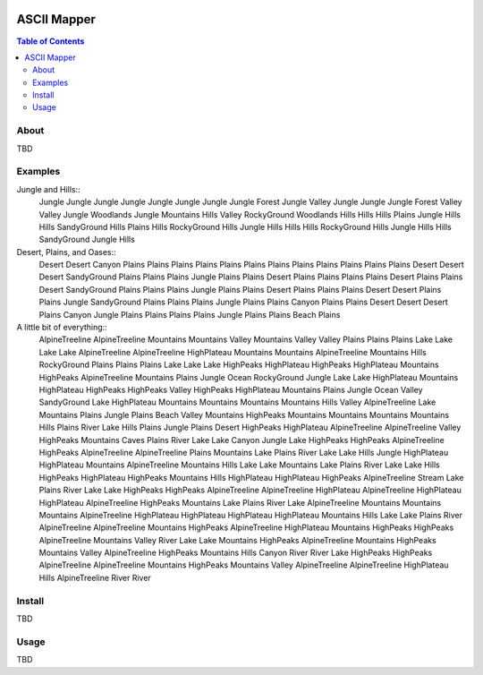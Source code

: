 .. image:: resources/images/myriad-worlds-192.jpg
    :align: right

~~~~~~~~~~~~
ASCII Mapper
~~~~~~~~~~~~

.. contents:: Table of Contents


About
=====

TBD

Examples
========

Jungle and Hills::
    Jungle      Jungle      Jungle      Jungle      Jungle
    Jungle      Jungle      Jungle      Forest      Jungle
    Valley      Jungle      Jungle      Jungle      Forest
    Valley      Valley      Jungle      Woodlands   Jungle
    Mountains   Hills       Valley      RockyGround Woodlands
    Hills       Hills       Hills       Plains      Jungle
    Hills       Hills       SandyGround Hills       Plains
    Hills       RockyGround Hills       Jungle      Hills
    Hills       Hills       RockyGround Hills       Jungle
    Hills       Hills       SandyGround Jungle      Hills


Desert, Plains, and Oases::
    Desert          Desert          Canyon          Plains          Plains          Plains          Plains          Plains          Plains          Plains          Plains          Plains          Plains          Plains          Plains
    Desert          Desert          Desert          SandyGround     Plains          Plains          Plains          Jungle          Plains          Plains          Desert          Plains          Plains          Plains          Plains
    Desert          Plains          Plains          Desert          SandyGround     Plains          Plains          Plains          Jungle          Plains          Plains          Desert          Plains          Plains          Plains
    Desert          Desert          Plains          Plains          Jungle          SandyGround     Plains          Plains          Plains          Jungle          Plains          Plains          Canyon          Plains          Plains
    Desert          Desert          Desert          Plains          Canyon          Jungle          Plains          Plains          Plains          Plains          Jungle          Plains          Plains          Beach           Plains

A little bit of everything::
    AlpineTreeline  AlpineTreeline  Mountains       Mountains       Valley          Mountains       Valley          Valley          Plains          Plains          Plains          Lake            Lake            Lake            Lake
    AlpineTreeline  AlpineTreeline  HighPlateau     Mountains       Mountains       AlpineTreeline  Mountains       Hills           RockyGround     Plains          Plains          Plains          Lake            Lake            Lake
    HighPeaks       HighPlateau     HighPeaks       HighPlateau     Mountains       HighPeaks       AlpineTreeline  Mountains       Plains          Jungle          Ocean           RockyGround     Jungle          Lake            Lake
    HighPlateau     Mountains       HighPlateau     HighPeaks       HighPeaks       Valley          HighPeaks       HighPlateau     Mountains       Plains          Jungle          Ocean           Valley          SandyGround     Lake
    HighPlateau     Mountains       Mountains       Mountains       Mountains       Hills           Valley          AlpineTreeline  Lake            Mountains       Plains          Jungle          Plains          Beach           Valley
    Mountains       HighPeaks       Mountains       Mountains       Mountains       Mountains       Hills           Plains          River           Lake            Hills           Plains          Jungle          Plains          Desert
    HighPeaks       HighPlateau     AlpineTreeline  AlpineTreeline  Valley          HighPeaks       Mountains       Caves           Plains          River           Lake            Lake            Canyon          Jungle          Lake
    HighPeaks       HighPeaks       AlpineTreeline  HighPeaks       AlpineTreeline  AlpineTreeline  Plains          Mountains       Lake            Plains          River           Lake            Lake            Hills           Jungle
    HighPlateau     HighPlateau     Mountains       AlpineTreeline  Mountains       Hills           Lake            Lake            Mountains       Lake            Plains          River           Lake            Lake            Hills
    HighPeaks       HighPlateau     HighPeaks       Mountains       Hills           HighPlateau     HighPlateau     HighPeaks       AlpineTreeline  Stream          Lake            Plains          River           Lake            Lake
    HighPeaks       HighPeaks       AlpineTreeline  AlpineTreeline  HighPlateau     AlpineTreeline  HighPlateau     HighPlateau     AlpineTreeline  HighPeaks       Mountains       Lake            Plains          River           Lake
    AlpineTreeline  Mountains       Mountains       Mountains       AlpineTreeline  HighPlateau     HighPlateau     HighPlateau     HighPlateau     Mountains       Hills           Lake            Lake            Plains          River
    AlpineTreeline  AlpineTreeline  Mountains       HighPeaks       AlpineTreeline  HighPlateau     Mountains       HighPeaks       HighPeaks       AlpineTreeline  Mountains       Valley          River           Lake            Lake
    Mountains       HighPeaks       AlpineTreeline  Mountains       HighPeaks       Mountains       Valley          AlpineTreeline  HighPeaks       Mountains       Hills           Canyon          River           River           Lake
    HighPeaks       HighPeaks       AlpineTreeline  AlpineTreeline  Mountains       HighPeaks       Mountains       Valley          AlpineTreeline  AlpineTreeline  HighPlateau     Hills           AlpineTreeline  River           River

Install
=======

TBD

Usage
=====

TBD
